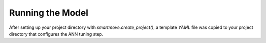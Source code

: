 Running the Model
=================

After setting up your project directory with `smartmove.create_project()`, a
template `YAML` file was copied to your project directory that configures the
ANN tuning step.

